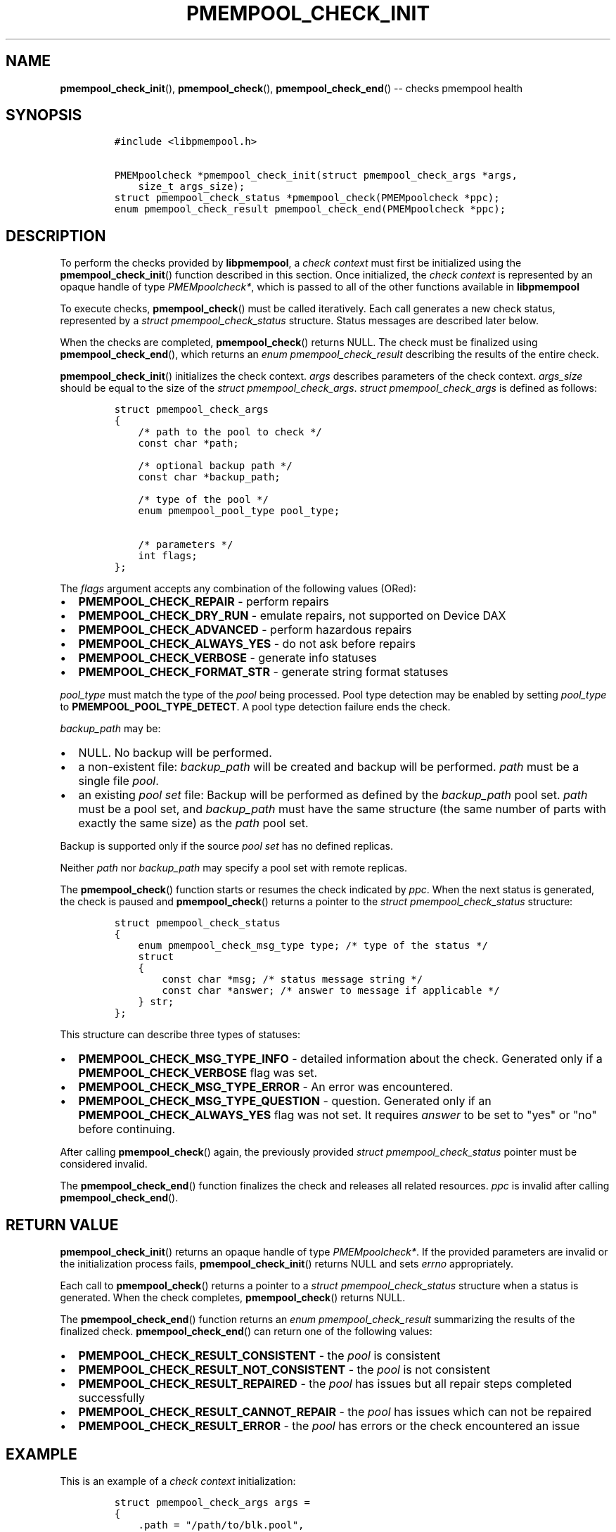 .\" Automatically generated by Pandoc 1.16.0.2
.\"
.TH "PMEMPOOL_CHECK_INIT" "3" "2018-03-14" "PMDK - pmempool API version 1.3" "PMDK Programmer's Manual"
.hy
.\" Copyright 2014-2018, Intel Corporation
.\"
.\" Redistribution and use in source and binary forms, with or without
.\" modification, are permitted provided that the following conditions
.\" are met:
.\"
.\"     * Redistributions of source code must retain the above copyright
.\"       notice, this list of conditions and the following disclaimer.
.\"
.\"     * Redistributions in binary form must reproduce the above copyright
.\"       notice, this list of conditions and the following disclaimer in
.\"       the documentation and/or other materials provided with the
.\"       distribution.
.\"
.\"     * Neither the name of the copyright holder nor the names of its
.\"       contributors may be used to endorse or promote products derived
.\"       from this software without specific prior written permission.
.\"
.\" THIS SOFTWARE IS PROVIDED BY THE COPYRIGHT HOLDERS AND CONTRIBUTORS
.\" "AS IS" AND ANY EXPRESS OR IMPLIED WARRANTIES, INCLUDING, BUT NOT
.\" LIMITED TO, THE IMPLIED WARRANTIES OF MERCHANTABILITY AND FITNESS FOR
.\" A PARTICULAR PURPOSE ARE DISCLAIMED. IN NO EVENT SHALL THE COPYRIGHT
.\" OWNER OR CONTRIBUTORS BE LIABLE FOR ANY DIRECT, INDIRECT, INCIDENTAL,
.\" SPECIAL, EXEMPLARY, OR CONSEQUENTIAL DAMAGES (INCLUDING, BUT NOT
.\" LIMITED TO, PROCUREMENT OF SUBSTITUTE GOODS OR SERVICES; LOSS OF USE,
.\" DATA, OR PROFITS; OR BUSINESS INTERRUPTION) HOWEVER CAUSED AND ON ANY
.\" THEORY OF LIABILITY, WHETHER IN CONTRACT, STRICT LIABILITY, OR TORT
.\" (INCLUDING NEGLIGENCE OR OTHERWISE) ARISING IN ANY WAY OUT OF THE USE
.\" OF THIS SOFTWARE, EVEN IF ADVISED OF THE POSSIBILITY OF SUCH DAMAGE.
.SH NAME
.PP
\f[B]pmempool_check_init\f[](), \f[B]pmempool_check\f[](),
\f[B]pmempool_check_end\f[]() \-\- checks pmempool health
.SH SYNOPSIS
.IP
.nf
\f[C]
#include\ <libpmempool.h>

PMEMpoolcheck\ *pmempool_check_init(struct\ pmempool_check_args\ *args,\ 
\ \ \ \ size_t\ args_size);
struct\ pmempool_check_status\ *pmempool_check(PMEMpoolcheck\ *ppc);
enum\ pmempool_check_result\ pmempool_check_end(PMEMpoolcheck\ *ppc);
\f[]
.fi
.SH DESCRIPTION
.PP
To perform the checks provided by \f[B]libpmempool\f[], a \f[I]check
context\f[] must first be initialized using the
\f[B]pmempool_check_init\f[]() function described in this section.
Once initialized, the \f[I]check context\f[] is represented by an opaque
handle of type \f[I]PMEMpoolcheck*\f[], which is passed to all of the
other functions available in \f[B]libpmempool\f[]
.PP
To execute checks, \f[B]pmempool_check\f[]() must be called iteratively.
Each call generates a new check status, represented by a \f[I]struct
pmempool_check_status\f[] structure.
Status messages are described later below.
.PP
When the checks are completed, \f[B]pmempool_check\f[]() returns NULL.
The check must be finalized using \f[B]pmempool_check_end\f[](), which
returns an \f[I]enum pmempool_check_result\f[] describing the results of
the entire check.
.PP
\f[B]pmempool_check_init\f[]() initializes the check context.
\f[I]args\f[] describes parameters of the check context.
\f[I]args_size\f[] should be equal to the size of the \f[I]struct
pmempool_check_args\f[].
\f[I]struct pmempool_check_args\f[] is defined as follows:
.IP
.nf
\f[C]
struct\ pmempool_check_args
{
\ \ \ \ /*\ path\ to\ the\ pool\ to\ check\ */
\ \ \ \ const\ char\ *path;

\ \ \ \ /*\ optional\ backup\ path\ */
\ \ \ \ const\ char\ *backup_path;

\ \ \ \ /*\ type\ of\ the\ pool\ */
\ \ \ \ enum\ pmempool_pool_type\ pool_type;

\ \ \ \ /*\ parameters\ */
\ \ \ \ int\ flags;
};
\f[]
.fi
.PP
The \f[I]flags\f[] argument accepts any combination of the following
values (ORed):
.IP \[bu] 2
\f[B]PMEMPOOL_CHECK_REPAIR\f[] \- perform repairs
.IP \[bu] 2
\f[B]PMEMPOOL_CHECK_DRY_RUN\f[] \- emulate repairs, not supported on
Device DAX
.IP \[bu] 2
\f[B]PMEMPOOL_CHECK_ADVANCED\f[] \- perform hazardous repairs
.IP \[bu] 2
\f[B]PMEMPOOL_CHECK_ALWAYS_YES\f[] \- do not ask before repairs
.IP \[bu] 2
\f[B]PMEMPOOL_CHECK_VERBOSE\f[] \- generate info statuses
.IP \[bu] 2
\f[B]PMEMPOOL_CHECK_FORMAT_STR\f[] \- generate string format statuses
.PP
\f[I]pool_type\f[] must match the type of the \f[I]pool\f[] being
processed.
Pool type detection may be enabled by setting \f[I]pool_type\f[] to
\f[B]PMEMPOOL_POOL_TYPE_DETECT\f[].
A pool type detection failure ends the check.
.PP
\f[I]backup_path\f[] may be:
.IP \[bu] 2
NULL.
No backup will be performed.
.IP \[bu] 2
a non\-existent file: \f[I]backup_path\f[] will be created and backup
will be performed.
\f[I]path\f[] must be a single file \f[I]pool\f[].
.IP \[bu] 2
an existing \f[I]pool set\f[] file: Backup will be performed as defined
by the \f[I]backup_path\f[] pool set.
\f[I]path\f[] must be a pool set, and \f[I]backup_path\f[] must have the
same structure (the same number of parts with exactly the same size) as
the \f[I]path\f[] pool set.
.PP
Backup is supported only if the source \f[I]pool set\f[] has no defined
replicas.
.PP
Neither \f[I]path\f[] nor \f[I]backup_path\f[] may specify a pool set
with remote replicas.
.PP
The \f[B]pmempool_check\f[]() function starts or resumes the check
indicated by \f[I]ppc\f[].
When the next status is generated, the check is paused and
\f[B]pmempool_check\f[]() returns a pointer to the \f[I]struct
pmempool_check_status\f[] structure:
.IP
.nf
\f[C]
struct\ pmempool_check_status
{
\ \ \ \ enum\ pmempool_check_msg_type\ type;\ /*\ type\ of\ the\ status\ */
\ \ \ \ struct
\ \ \ \ {
\ \ \ \ \ \ \ \ const\ char\ *msg;\ /*\ status\ message\ string\ */
\ \ \ \ \ \ \ \ const\ char\ *answer;\ /*\ answer\ to\ message\ if\ applicable\ */
\ \ \ \ }\ str;
};
\f[]
.fi
.PP
This structure can describe three types of statuses:
.IP \[bu] 2
\f[B]PMEMPOOL_CHECK_MSG_TYPE_INFO\f[] \- detailed information about the
check.
Generated only if a \f[B]PMEMPOOL_CHECK_VERBOSE\f[] flag was set.
.IP \[bu] 2
\f[B]PMEMPOOL_CHECK_MSG_TYPE_ERROR\f[] \- An error was encountered.
.IP \[bu] 2
\f[B]PMEMPOOL_CHECK_MSG_TYPE_QUESTION\f[] \- question.
Generated only if an \f[B]PMEMPOOL_CHECK_ALWAYS_YES\f[] flag was not
set.
It requires \f[I]answer\f[] to be set to "yes" or "no" before
continuing.
.PP
After calling \f[B]pmempool_check\f[]() again, the previously provided
\f[I]struct pmempool_check_status\f[] pointer must be considered
invalid.
.PP
The \f[B]pmempool_check_end\f[]() function finalizes the check and
releases all related resources.
\f[I]ppc\f[] is invalid after calling \f[B]pmempool_check_end\f[]().
.SH RETURN VALUE
.PP
\f[B]pmempool_check_init\f[]() returns an opaque handle of type
\f[I]PMEMpoolcheck*\f[].
If the provided parameters are invalid or the initialization process
fails, \f[B]pmempool_check_init\f[]() returns NULL and sets
\f[I]errno\f[] appropriately.
.PP
Each call to \f[B]pmempool_check\f[]() returns a pointer to a
\f[I]struct pmempool_check_status\f[] structure when a status is
generated.
When the check completes, \f[B]pmempool_check\f[]() returns NULL.
.PP
The \f[B]pmempool_check_end\f[]() function returns an \f[I]enum
pmempool_check_result\f[] summarizing the results of the finalized
check.
\f[B]pmempool_check_end\f[]() can return one of the following values:
.IP \[bu] 2
\f[B]PMEMPOOL_CHECK_RESULT_CONSISTENT\f[] \- the \f[I]pool\f[] is
consistent
.IP \[bu] 2
\f[B]PMEMPOOL_CHECK_RESULT_NOT_CONSISTENT\f[] \- the \f[I]pool\f[] is
not consistent
.IP \[bu] 2
\f[B]PMEMPOOL_CHECK_RESULT_REPAIRED\f[] \- the \f[I]pool\f[] has issues
but all repair steps completed successfully
.IP \[bu] 2
\f[B]PMEMPOOL_CHECK_RESULT_CANNOT_REPAIR\f[] \- the \f[I]pool\f[] has
issues which can not be repaired
.IP \[bu] 2
\f[B]PMEMPOOL_CHECK_RESULT_ERROR\f[] \- the \f[I]pool\f[] has errors or
the check encountered an issue
.SH EXAMPLE
.PP
This is an example of a \f[I]check context\f[] initialization:
.IP
.nf
\f[C]
struct\ pmempool_check_args\ args\ =
{
\ \ \ \ .path\ =\ "/path/to/blk.pool",
\ \ \ \ .backup_path\ =\ NULL,
\ \ \ \ .pool_type\ =\ PMEMPOOL_POOL_TYPE_BLK,
\ \ \ \ .flags\ =\ PMEMPOOL_CHECK_REPAIR\ |\ PMEMPOOL_CHECK_DRY_RUN\ |
\ \ \ \ \ \ \ \ PMEMPOOL_CHECK_VERBOSE\ |\ PMEMPOOL_CHECK_FORMAT_STR
};
\f[]
.fi
.IP
.nf
\f[C]
PMEMpoolcheck\ *ppc\ =\ pmempool_check_init(&args,\ sizeof(args));
\f[]
.fi
.PP
The check will process a \f[I]pool\f[] of type
\f[B]PMEMPOOL_POOL_TYPE_BLK\f[] located in the path
\f[I]/path/to/blk.pool\f[].
Before the check it will not create a backup of the \f[I]pool\f[]
(\f[I]backup_path == NULL\f[]).
If the check finds any issues it will try to perform repair steps
(\f[B]PMEMPOOL_CHECK_REPAIR\f[]), but it will not make any changes to
the \f[I]pool\f[] (\f[B]PMEMPOOL_CHECK_DRY_RUN\f[]) and it will not
perform any dangerous repair steps (no
\f[B]PMEMPOOL_CHECK_ADVANCED\f[]).
The check will ask before performing any repair steps (no
\f[B]PMEMPOOL_CHECK_ALWAYS_YES\f[]).
It will also generate detailed information about the check
(\f[B]PMEMPOOL_CHECK_VERBOSE\f[]).
The \f[B]PMEMPOOL_CHECK_FORMAT_STR\f[] flag indicates string format
statuses (\f[I]struct pmempool_check_status\f[]).
Currently this is the only supported status format so this flag is
required.
.SH NOTES
.PP
Currently, checking the consistency of a \f[I]pmemobj\f[] pool is
\f[B]not\f[] supported.
.SH SEE ALSO
.PP
\f[B]libpmemlog\f[](7), \f[B]libpmemobj\f[](7) and
\f[B]<http://pmem.io>\f[]
